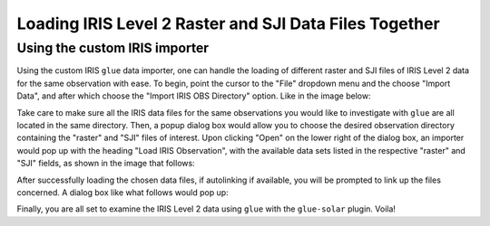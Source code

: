 .. _loading_iris_level_2_raster_and_sji_files:

=======================================================
Loading IRIS Level 2 Raster and SJI Data Files Together
=======================================================

Using the custom IRIS importer
------------------------------
Using the custom IRIS ``glue`` data importer, one can handle the loading of different raster
and SJI files of IRIS Level 2 data for the same observation with ease. To begin, point the
cursor to the "File" dropdown menu and the choose "Import Data", and after which choose the
"Import IRIS OBS Directory" option. Like in the image below:

.. image:: images/loading-iris-data-1.png
   :width: 800
   :alt: The "Import IRIS OBS Directory" option in ``glue``

Take care to make sure all the IRIS data files for the same
observations you would like to investigate with ``glue`` are all located in the same directory.
Then, a popup dialog box would allow you to choose the desired observation directory containing
the "raster" and "SJI" files of interest. Upon clicking "Open" on the lower right of the dialog
box, an importer would pop up with the heading "Load IRIS Observation", with the available
data sets listed in the respective "raster" and "SJI" fields, as shown in the image that follows:

.. image:: images/loading-iris-data-2.png
   :width: 800
   :alt: Loading Raster and SJI data together with the importer

After successfully loading the chosen data files, if autolinking if available, you will be prompted
to link up the files concerned. A dialog box like what follows would pop up:

.. image:: images/loading-iris-data-3.png
   :width: 800
   :alt: Autolinking option for the IRIS OBS importer

Finally, you are all set to examine the IRIS Level 2 data using ``glue`` with the ``glue-solar``
plugin. Voila!
